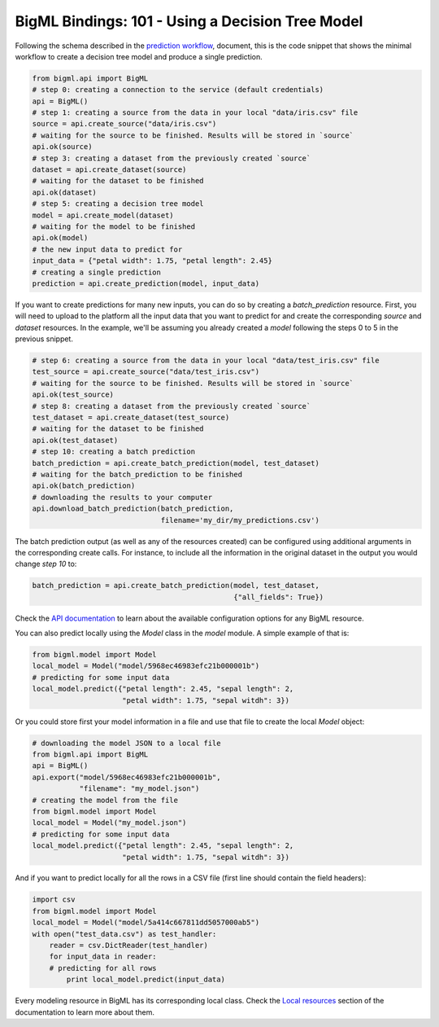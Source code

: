 BigML Bindings: 101 - Using a Decision Tree Model
=================================================

Following the schema described in the `prediction workflow <api_sketch.html>`_,
document, this is the code snippet that shows the minimal workflow to
create a decision tree model and produce a single prediction.

.. code-block:: python

    from bigml.api import BigML
    # step 0: creating a connection to the service (default credentials)
    api = BigML()
    # step 1: creating a source from the data in your local "data/iris.csv" file
    source = api.create_source("data/iris.csv")
    # waiting for the source to be finished. Results will be stored in `source`
    api.ok(source)
    # step 3: creating a dataset from the previously created `source`
    dataset = api.create_dataset(source)
    # waiting for the dataset to be finished
    api.ok(dataset)
    # step 5: creating a decision tree model
    model = api.create_model(dataset)
    # waiting for the model to be finished
    api.ok(model)
    # the new input data to predict for
    input_data = {"petal width": 1.75, "petal length": 2.45}
    # creating a single prediction
    prediction = api.create_prediction(model, input_data)

If you want to create predictions for many new inputs, you can do so by
creating
a `batch_prediction` resource. First, you will need to upload to the platform
all the input data that you want to predict for and create the corresponding
`source` and `dataset` resources. In the example, we'll be assuming you already
created a `model` following the steps 0 to 5 in the previous snippet.

.. code-block:: python

    # step 6: creating a source from the data in your local "data/test_iris.csv" file
    test_source = api.create_source("data/test_iris.csv")
    # waiting for the source to be finished. Results will be stored in `source`
    api.ok(test_source)
    # step 8: creating a dataset from the previously created `source`
    test_dataset = api.create_dataset(test_source)
    # waiting for the dataset to be finished
    api.ok(test_dataset)
    # step 10: creating a batch prediction
    batch_prediction = api.create_batch_prediction(model, test_dataset)
    # waiting for the batch_prediction to be finished
    api.ok(batch_prediction)
    # downloading the results to your computer
    api.download_batch_prediction(batch_prediction,
                                  filename='my_dir/my_predictions.csv')

The batch prediction output (as well as any of the resources created)
can be configured using additional arguments in the corresponding create calls.
For instance, to include all the information in the original dataset in the
output you would change `step 10` to:

.. code-block:: python

    batch_prediction = api.create_batch_prediction(model, test_dataset,
                                                   {"all_fields": True})
Check the `API documentation <https://bigml.com/api/>`_ to learn about the
available configuration options for any BigML resource.

You can also predict locally using the `Model`
class in the `model` module. A simple example of that is:

.. code-block:: python

    from bigml.model import Model
    local_model = Model("model/5968ec46983efc21b000001b")
    # predicting for some input data
    local_model.predict({"petal length": 2.45, "sepal length": 2,
                         "petal width": 1.75, "sepal witdh": 3})

Or you could store first your model information in a file and use that
file to create the local `Model` object:

.. code-block:: python

    # downloading the model JSON to a local file
    from bigml.api import BigML
    api = BigML()
    api.export("model/5968ec46983efc21b000001b",
               "filename": "my_model.json")
    # creating the model from the file
    from bigml.model import Model
    local_model = Model("my_model.json")
    # predicting for some input data
    local_model.predict({"petal length": 2.45, "sepal length": 2,
                         "petal width": 1.75, "sepal witdh": 3})


And if you want to predict locally for all the rows in a CSV file (first line
should contain the field headers):

.. code-block:: python

    import csv
    from bigml.model import Model
    local_model = Model("model/5a414c667811dd5057000ab5")
    with open("test_data.csv") as test_handler:
        reader = csv.DictReader(test_handler)
        for input_data in reader:
        # predicting for all rows
            print local_model.predict(input_data)


Every modeling resource in BigML has its corresponding local class. Check
the `Local resources <index.html#local-resources>`_ section of the
documentation to learn more about them.
